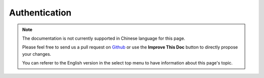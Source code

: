 Authentication
##############

.. php:class:: AuthComponent(ComponentCollection $collection, array $config = [])

.. note::
    The documentation is not currently supported in Chinese language for this
    page.

    Please feel free to send us a pull request on
    `Github <https://github.com/cakephp/docs>`_ or use the **Improve This Doc**
    button to directly propose your changes.

    You can referer to the English version in the select top menu to have
    information about this page's topic.

.. meta::
    :title lang=zh: Authentication
    :keywords lang=zh: authentication handlers,array php,basic authentication,web application,different ways,credentials,exceptions,cakephp,logging
